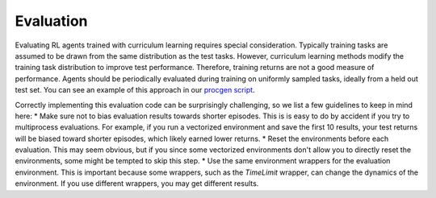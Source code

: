 Evaluation
==========

Evaluating RL agents trained with curriculum learning requires special consideration. Typically training tasks are assumed to be drawn from the same distribution as the test tasks. However, curriculum learning methods modify the training task distribution to improve test performance. Therefore, training returns are not a good measure of performance. Agents should be periodically evaluated during training on uniformly sampled tasks, ideally from a held out test set. You can see an example of this approach in our `procgen script <https://github.com/RyanNavillus/Syllabus/tree/main/syllabus/examples>`_.

Correctly implementing this evaluation code can be surprisingly challenging, so we list a few guidelines to keep in mind here:
* Make sure not to bias evaluation results towards shorter episodes. This is is easy to do by accident if you try to multiprocess evaluations. For example, if you run a vectorized environment and save the first 10 results, your test returns will be biased toward shorter episodes, which likely earned lower returns.
* Reset the environments before each evaluation. This may seem obvious, but if you since some vectorized environments don't allow you to directly reset the environments, some might be tempted to skip this step.
* Use the same environment wrappers for the evaluation environment. This is important because some wrappers, such as the `TimeLimit` wrapper, can change the dynamics of the environment. If you use different wrappers, you may get different results.